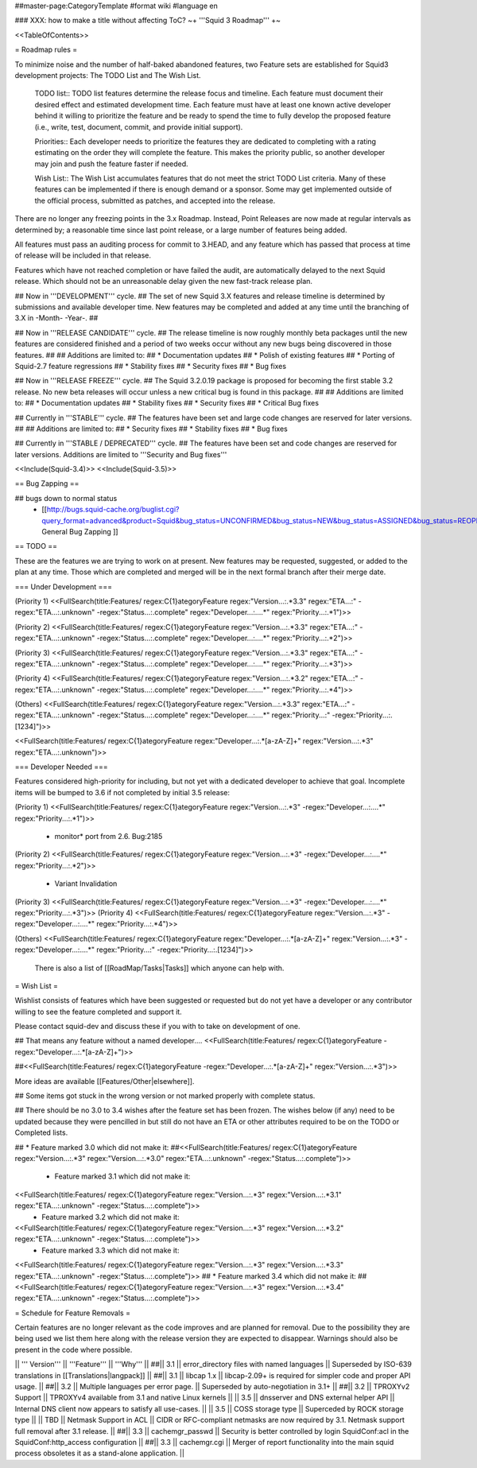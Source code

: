 ##master-page:CategoryTemplate
#format wiki
#language en

### XXX: how to make a title without affecting ToC?
~+ '''Squid 3 Roadmap''' +~

<<TableOfContents>>

= Roadmap rules =

To minimize noise and the number of half-baked abandoned features, two Feature sets are established for Squid3 development projects: The TODO List and The Wish List.

  TODO list:: TODO list features determine the release focus and timeline. Each feature must document their desired effect and estimated development time. Each feature must have at least one known active developer behind it willing to prioritize the feature and be ready to spend the time to fully develop the proposed feature (i.e., write, test, document, commit, and provide initial support).

  Priorities:: Each developer needs to prioritize the features they are dedicated to completing with a rating estimating on the order they will complete the feature. This makes the priority public, so another developer may join and push the feature faster if needed.

  Wish List:: The Wish List accumulates features that do not meet the strict TODO List criteria. Many of these features can be implemented if there is enough demand or a sponsor. Some may get implemented outside of the official process, submitted as patches, and accepted into the release.

There are no longer any freezing points in the 3.x Roadmap.  Instead, Point Releases are now made at regular intervals as determined by; a reasonable time since last point release, or a large number of features being added.

All features must pass an auditing process for commit to 3.HEAD, and any feature which has passed that process at time of release will be included in that release.

Features which have not reached completion or have failed the audit, are automatically delayed to the next Squid release. Which should not be an unreasonable delay given the new fast-track release plan.


## Now in '''DEVELOPMENT''' cycle.
## The set of new Squid 3.X features and release timeline is determined by submissions and available developer time. New features may be completed and added at any time until the branching of 3.X in -Month- -Year-.
## 

## Now in '''RELEASE CANDIDATE''' cycle.
## The release timeline is now roughly monthly beta packages until the new features are considered finished and a period of two weeks occur without any new bugs being discovered in those features.
## 
## Additions are limited to:
##  * Documentation updates
##  * Polish of existing features
##  * Porting of Squid-2.7 feature regressions
##  * Stability fixes
##  * Security fixes
##  * Bug fixes

## Now in '''RELEASE FREEZE''' cycle.
## The Squid 3.2.0.19 package is proposed for becoming the first stable 3.2 release. No new beta releases will occur unless a new critical bug is found in this package.
## 
## Additions are limited to:
##  * Documentation updates
##  * Stability fixes
##  * Security fixes
##  * Critical Bug fixes

## Currently in '''STABLE''' cycle.
## The features have been set and large code changes are reserved for later versions.
##
## Additions are limited to:
## * Security fixes
## * Stability fixes
## * Bug fixes

## Currently in '''STABLE / DEPRECATED''' cycle.
## The features have been set and code changes are reserved for later versions. Additions are limited to '''Security and Bug fixes'''

<<Include(Squid-3.4)>>
<<Include(Squid-3.5)>>

== Bug Zapping ==

## bugs down to normal status
 * [[http://bugs.squid-cache.org/buglist.cgi?query_format=advanced&product=Squid&bug_status=UNCONFIRMED&bug_status=NEW&bug_status=ASSIGNED&bug_status=REOPENED&bug_severity=blocker&bug_severity=critical&bug_severity=major&bug_severity=normal&bugidtype=include&order=bugs.bug_severity%2Cbugs.bug_id&chfieldto=Now&cmdtype=doit| General Bug Zapping ]]

== TODO ==

These are the features we are trying to work on at present. New features may be requested, suggested, or added to the plan at any time. Those which are completed and merged will be in the next formal branch after their merge date.

=== Under Development ===

(Priority 1)
<<FullSearch(title:Features/ regex:C{1}ategoryFeature regex:"Version...:.*3.3" regex:"ETA...:" -regex:"ETA...:.unknown" -regex:"Status...:.complete" regex:"Developer...:....*" regex:"Priority...:.*1")>>

(Priority 2)
<<FullSearch(title:Features/ regex:C{1}ategoryFeature regex:"Version...:.*3.3" regex:"ETA...:" -regex:"ETA...:.unknown" -regex:"Status...:.complete" regex:"Developer...:....*" regex:"Priority...:.*2")>>

(Priority 3)
<<FullSearch(title:Features/ regex:C{1}ategoryFeature regex:"Version...:.*3.3" regex:"ETA...:" -regex:"ETA...:.unknown" -regex:"Status...:.complete" regex:"Developer...:....*" regex:"Priority...:.*3")>>

(Priority 4)
<<FullSearch(title:Features/ regex:C{1}ategoryFeature regex:"Version...:.*3.2" regex:"ETA...:" -regex:"ETA...:.unknown" -regex:"Status...:.complete" regex:"Developer...:....*" regex:"Priority...:.*4")>>

(Others)
<<FullSearch(title:Features/ regex:C{1}ategoryFeature regex:"Version...:.*3.3" regex:"ETA...:" -regex:"ETA...:.unknown" -regex:"Status...:.complete" regex:"Developer...:....*" regex:"Priority...:" -regex:"Priority...:.[1234]")>>

<<FullSearch(title:Features/ regex:C{1}ategoryFeature regex:"Developer...:.*[a-zA-Z]+" regex:"Version...:.*3" regex:"ETA...:.unknown")>>

=== Developer Needed ===

Features considered high-priority for including, but not yet with a dedicated developer to achieve that goal. Incomplete items will be bumped to 3.6 if not completed by initial 3.5 release:

(Priority 1)
<<FullSearch(title:Features/ regex:C{1}ategoryFeature regex:"Version...:.*3" -regex:"Developer...:....*" regex:"Priority...:.*1")>>
 * monitor* port from 2.6. Bug:2185
(Priority 2)
<<FullSearch(title:Features/ regex:C{1}ategoryFeature regex:"Version...:.*3" -regex:"Developer...:....*" regex:"Priority...:.*2")>>
 * Variant Invalidation
(Priority 3)
<<FullSearch(title:Features/ regex:C{1}ategoryFeature regex:"Version...:.*3" -regex:"Developer...:....*" regex:"Priority...:.*3")>>
(Priority 4)
<<FullSearch(title:Features/ regex:C{1}ategoryFeature regex:"Version...:.*3" -regex:"Developer...:....*" regex:"Priority...:.*4")>>

(Others)
<<FullSearch(title:Features/ regex:C{1}ategoryFeature regex:"Developer...:.*[a-zA-Z]+" regex:"Version...:.*3" -regex:"Developer...:....*" regex:"Priority...:" -regex:"Priority...:.[1234]")>>

 There is also a list of [[RoadMap/Tasks|Tasks]] which anyone can help with.

= Wish List =

Wishlist consists of features which have been suggested or requested but do not yet have a developer or any contributor willing to see the feature completed and support it.

Please contact squid-dev and discuss these if you with to take on development of one.

## That means any feature without a named developer....
<<FullSearch(title:Features/ regex:C{1}ategoryFeature -regex:"Developer...:.*[a-zA-Z]+")>>

##<<FullSearch(title:Features/ regex:C{1}ategoryFeature -regex:"Developer...:.*[a-zA-Z]+" regex:"Version...:.*3")>>

More ideas are available [[Features/Other|elsewhere]].

## Some items got stuck in the wrong version or not marked properly with complete status.

## There should be no 3.0 to 3.4 wishes after the feature set has been frozen. The wishes below (if any) need to be updated because they were pencilled in but still do not have an ETA or other attributes required to be on the TODO or Completed lists.

## * Feature marked 3.0 which did not make it:
##<<FullSearch(title:Features/ regex:C{1}ategoryFeature regex:"Version...:.*3" regex:"Version...:.*3\.0" regex:"ETA...:.unknown" -regex:"Status...:.complete")>>
 * Feature marked 3.1 which did not make it:
<<FullSearch(title:Features/ regex:C{1}ategoryFeature regex:"Version...:.*3" regex:"Version...:.*3\.1" regex:"ETA...:.unknown" -regex:"Status...:.complete")>>
 * Feature marked 3.2 which did not make it:
<<FullSearch(title:Features/ regex:C{1}ategoryFeature regex:"Version...:.*3" regex:"Version...:.*3\.2" regex:"ETA...:.unknown" -regex:"Status...:.complete")>>
 * Feature marked 3.3 which did not make it:
<<FullSearch(title:Features/ regex:C{1}ategoryFeature regex:"Version...:.*3" regex:"Version...:.*3\.3" regex:"ETA...:.unknown" -regex:"Status...:.complete")>>
## * Feature marked 3.4 which did not make it:
##<<FullSearch(title:Features/ regex:C{1}ategoryFeature regex:"Version...:.*3" regex:"Version...:.*3\.4" regex:"ETA...:.unknown" -regex:"Status...:.complete")>>

= Schedule for Feature Removals =

Certain features are no longer relevant as the code improves and are planned for removal. Due to the possibility they are being used we list them here along with the release version they are expected to disappear. Warnings should also be present in the code where possible.

|| ''' Version''' || '''Feature''' || '''Why''' ||
##|| 3.1 || error_directory files with named languages || Superseded by ISO-639 translations in [[Translations|langpack]] ||
##|| 3.1 || libcap 1.x || libcap-2.09+ is required for simpler code and proper API usage. ||
##|| 3.2 || Multiple languages per error page. || Superseded by auto-negotiation in 3.1+ ||
##|| 3.2 || TPROXYv2 Support || TPROXYv4 available from 3.1 and native Linux kernels ||
|| 3.5 || dnsserver and DNS external helper API || Internal DNS client now appears to satisfy all use-cases. ||
|| 3.5 || COSS storage type || Superceded by ROCK storage type ||
|| TBD || Netmask Support in ACL || CIDR or RFC-compliant netmasks are now required by 3.1. Netmask support full removal after 3.1 release. ||
##|| 3.3 || cachemgr_passwd || Security is better controlled by login SquidConf:acl in the SquidConf:http_access configuration ||
##|| 3.3 || cachemgr.cgi || Merger of report functionality into the main squid process obsoletes it as a stand-alone application. ||
